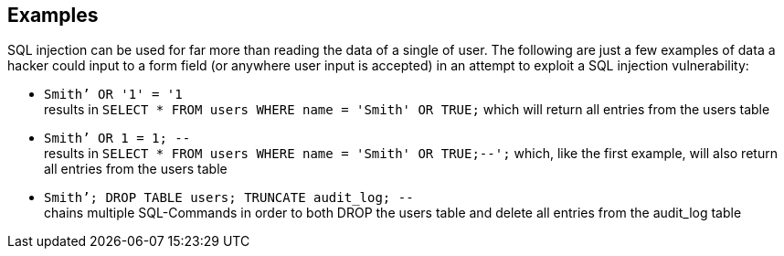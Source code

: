 == Examples

SQL injection can be used for far more than reading the data of a single of user. The following are just a few examples of data a hacker could input to a form field (or anywhere user input is accepted) in an attempt to exploit a SQL injection vulnerability: 

* `+Smith’ OR '1' = '1+` +
results in `+SELECT * FROM users WHERE name = 'Smith' OR TRUE;+` which will return all entries from the users table
* `+Smith’ OR 1 = 1; --+` +
results in `+SELECT * FROM users WHERE name = 'Smith' OR TRUE;--';+` which, like the first example, will also return all entries from the users table
* `+Smith’; DROP TABLE users; TRUNCATE audit_log; --+` +
chains multiple SQL-Commands in order to both DROP the users table and delete all entries from the audit_log table

